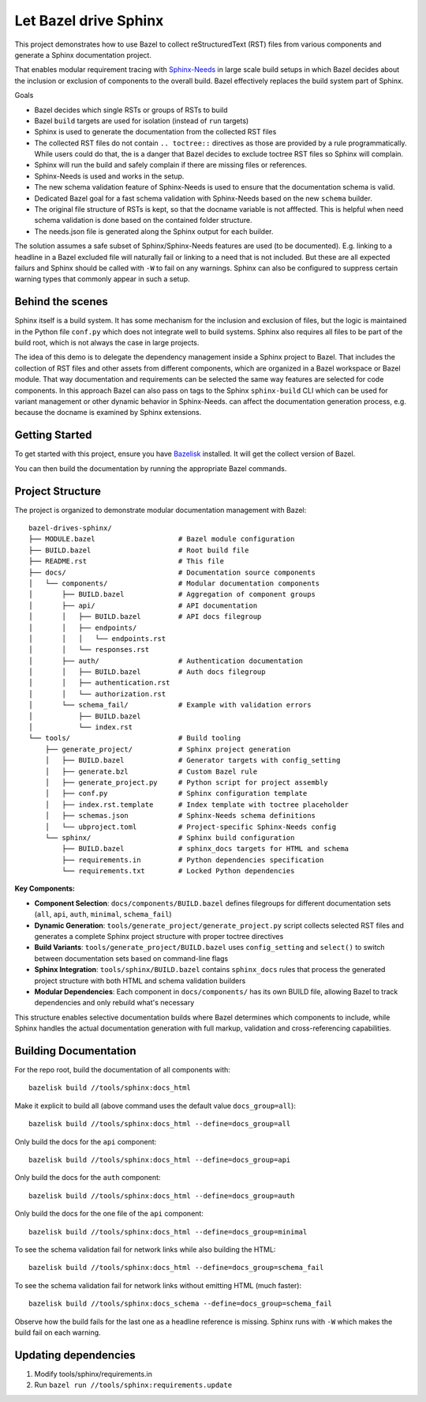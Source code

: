 Let Bazel drive Sphinx
======================

This project demonstrates how to use Bazel to collect reStructuredText (RST) files from various components
and generate a Sphinx documentation project.

That enables modular requirement tracing with `Sphinx-Needs <https://sphinx-needs.readthedocs.io>`__ in
large scale build setups in which Bazel decides about the inclusion or exclusion of components to the overall build.
Bazel effectively replaces the build system part of Sphinx.

Goals

- Bazel decides which single RSTs or groups of RSTs to build
- Bazel ``build`` targets are used for isolation (instead of ``run`` targets)
- Sphinx is used to generate the documentation from the collected RST files
- The collected RST files do not contain ``.. toctree::`` directives as those are provided by a rule programmatically.
  While users could do that, the is a danger that Bazel decides to exclude toctree RST files so Sphinx will complain.
- Sphinx will run the build and safely complain if there are missing files or references.
- Sphinx-Needs is used and works in the setup.
- The new schema validation feature of Sphinx-Needs is used to ensure that the documentation schema is valid.
- Dedicated Bazel goal for a fast schema validation with Sphinx-Needs based on the new ``schema`` builder.
- The original file structure of RSTs is kept, so that the docname variable is not afffected.
  This is helpful when need schema validation is done based on the contained folder structure.
- The needs.json file is generated along the Sphinx output for each builder.

The solution assumes a safe subset of Sphinx/Sphinx-Needs features are used (to be documented).
E.g. linking to a headline in a Bazel excluded file will naturally fail or linking to a need that is not included.
But these are all expected failurs and Sphinx should be called with ``-W`` to fail on any warnings.
Sphinx can also be configured to suppress certain warning types that commonly appear in such a setup.

Behind the scenes
-----------------

Sphinx itself is a build system. It has some mechanism for the inclusion and exclusion of files, but the logic
is maintained in the Python file ``conf.py`` which does not integrate well to build systems.
Sphinx also requires all files to be part of the build root, which is not always the case in large projects.

The idea of this demo is to delegate the dependency management inside a Sphinx project to Bazel.
That includes the collection of RST files and other assets from different components,
which are organized in a Bazel workspace or Bazel module.
That way documentation and requirements can be selected the same way features are selected for code
components.
In this approach Bazel can also pass on tags to the Sphinx ``sphinx-build`` CLI which can be used for
variant management or other dynamic behavior in Sphinx-Needs.
can affect the documentation generation process, e.g. because the docname is examined by Sphinx extensions.

Getting Started
---------------

To get started with this project, ensure you have `Bazelisk <https://github.com/bazelbuild/bazelisk>`__ installed.
It will get the collect version of Bazel.

You can then build the documentation by running the appropriate Bazel commands.

Project Structure
-----------------

The project is organized to demonstrate modular documentation management with Bazel::

  bazel-drives-sphinx/
  ├── MODULE.bazel                    # Bazel module configuration
  ├── BUILD.bazel                     # Root build file
  ├── README.rst                      # This file
  ├── docs/                           # Documentation source components
  │   └── components/                 # Modular documentation components
  │       ├── BUILD.bazel             # Aggregation of component groups
  │       ├── api/                    # API documentation
  │       │   ├── BUILD.bazel         # API docs filegroup
  │       │   ├── endpoints/
  │       │   │   └── endpoints.rst
  │       │   └── responses.rst
  │       ├── auth/                   # Authentication documentation
  │       │   ├── BUILD.bazel         # Auth docs filegroup
  │       │   ├── authentication.rst
  │       │   └── authorization.rst
  │       └── schema_fail/            # Example with validation errors
  │           ├── BUILD.bazel
  │           └── index.rst
  └── tools/                          # Build tooling
      ├── generate_project/           # Sphinx project generation
      │   ├── BUILD.bazel             # Generator targets with config_setting
      │   ├── generate.bzl            # Custom Bazel rule
      │   ├── generate_project.py     # Python script for project assembly
      │   ├── conf.py                 # Sphinx configuration template
      │   ├── index.rst.template      # Index template with toctree placeholder
      │   ├── schemas.json            # Sphinx-Needs schema definitions
      │   └── ubproject.toml          # Project-specific Sphinx-Needs config
      └── sphinx/                     # Sphinx build configuration
          ├── BUILD.bazel             # sphinx_docs targets for HTML and schema
          ├── requirements.in         # Python dependencies specification
          └── requirements.txt        # Locked Python dependencies

**Key Components:**

- **Component Selection**: ``docs/components/BUILD.bazel`` defines filegroups for different documentation sets 
  (``all``, ``api``, ``auth``, ``minimal``, ``schema_fail``)
- **Dynamic Generation**: ``tools/generate_project/generate_project.py`` script collects selected RST files and
  generates a complete Sphinx project structure with proper toctree directives
- **Build Variants**: ``tools/generate_project/BUILD.bazel`` uses ``config_setting`` and ``select()``
  to switch between documentation sets based on command-line flags
- **Sphinx Integration**: ``tools/sphinx/BUILD.bazel`` contains ``sphinx_docs`` rules that process the generated 
  project structure with both HTML and schema validation builders
- **Modular Dependencies**: Each component in ``docs/components/`` has its own BUILD file, allowing Bazel to
  track dependencies and only rebuild what's necessary

This structure enables selective documentation builds where Bazel determines which components to include, while Sphinx handles the actual documentation generation with full markup, validation and cross-referencing capabilities.

Building Documentation
----------------------

For the repo root, build the documentation of all components with::

  bazelisk build //tools/sphinx:docs_html

Make it explicit to build all (above command uses the default value ``docs_group=all``)::

  bazelisk build //tools/sphinx:docs_html --define=docs_group=all

Only build the docs for the ``api`` component::

  bazelisk build //tools/sphinx:docs_html --define=docs_group=api

Only build the docs for the ``auth`` component::

  bazelisk build //tools/sphinx:docs_html --define=docs_group=auth

Only build the docs for the one file of the ``api`` component::

  bazelisk build //tools/sphinx:docs_html --define=docs_group=minimal

To see the schema validation fail for network links while also building the HTML::

  bazelisk build //tools/sphinx:docs_html --define=docs_group=schema_fail

To see the schema validation fail for network links without emitting HTML (much faster)::

  bazelisk build //tools/sphinx:docs_schema --define=docs_group=schema_fail

Observe how the build fails for the last one as a headline reference is missing.
Sphinx runs with ``-W`` which makes the build fail on each warning.

Updating dependencies
---------------------

1. Modify tools/sphinx/requirements.in
2. Run ``bazel run //tools/sphinx:requirements.update``
